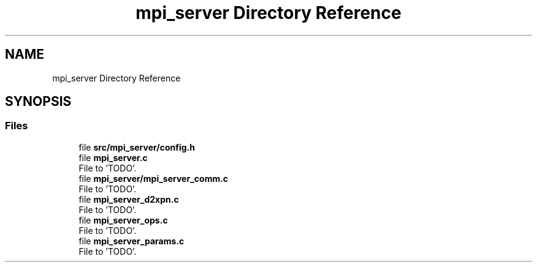 .TH "mpi_server Directory Reference" 3 "Wed May 24 2023" "Version Expand version 1.0r5" "Expand" \" -*- nroff -*-
.ad l
.nh
.SH NAME
mpi_server Directory Reference
.SH SYNOPSIS
.br
.PP
.SS "Files"

.in +1c
.ti -1c
.RI "file \fBsrc/mpi_server/config\&.h\fP"
.br
.ti -1c
.RI "file \fBmpi_server\&.c\fP"
.br
.RI "File to 'TODO'\&. "
.ti -1c
.RI "file \fBmpi_server/mpi_server_comm\&.c\fP"
.br
.RI "File to 'TODO'\&. "
.ti -1c
.RI "file \fBmpi_server_d2xpn\&.c\fP"
.br
.RI "File to 'TODO'\&. "
.ti -1c
.RI "file \fBmpi_server_ops\&.c\fP"
.br
.RI "File to 'TODO'\&. "
.ti -1c
.RI "file \fBmpi_server_params\&.c\fP"
.br
.RI "File to 'TODO'\&. "
.in -1c
